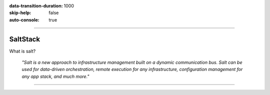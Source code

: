 :data-transition-duration: 1000
:skip-help: false
:auto-console: true

.. title: SaltStack

----

SaltStack
=======================

What is salt?

  *"Salt is a new approach to infrastructure management built on a dynamic communication bus.
  Salt can be used for data-driven orchestration, remote execution for any infrastructure,
  configuration management for any app stack, and much more."*  

----
